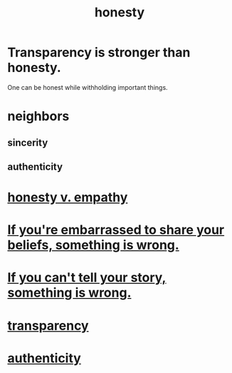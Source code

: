 :PROPERTIES:
:ID:       b7f1bb10-4fbf-4e10-8aac-b04923ad468e
:ROAM_ALIASES: transparency
:END:
#+title: honesty
* Transparency is stronger than honesty.
  One can be honest while withholding important things.
* neighbors
** sincerity
** authenticity
* [[id:bf74717d-69b2-475b-af1a-d3100628e733][honesty v. empathy]]
* [[id:79397c4c-4523-4d7c-950b-bd6cf1c2f861][If you're embarrassed to share your beliefs, something is wrong.]]
* [[id:68c52fdf-eb5c-4d51-a147-a3450fe42661][If you can't tell your story, something is wrong.]]
* [[id:bda3d113-8968-4cbf-aedb-775df4b5e713][transparency]]
* [[id:18eb5d5a-d546-40f1-96f9-bb56bc11eea0][authenticity]]
